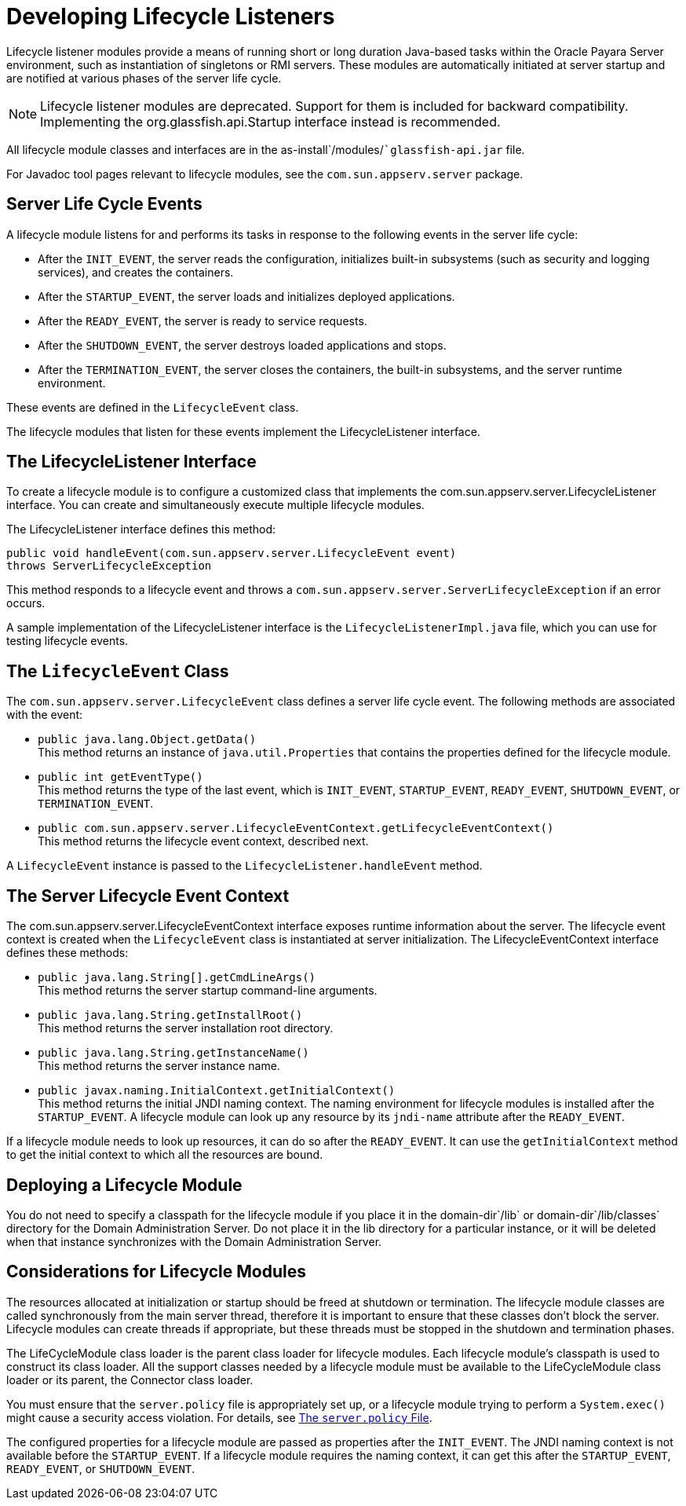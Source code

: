 [[developing-lifecycle-listeners]]
= Developing Lifecycle Listeners

Lifecycle listener modules provide a means of running short or long duration Java-based tasks within the Oracle Payara Server environment, such as instantiation of singletons or RMI servers.
These modules are automatically initiated at server startup and are notified at various phases of the server life cycle.

NOTE: Lifecycle listener modules are deprecated. Support for them is included for backward compatibility. Implementing the org.glassfish.api.Startup interface instead is recommended.

All lifecycle module classes and interfaces are in the as-install`/modules/``glassfish-api.jar` file.

For Javadoc tool pages relevant to lifecycle modules, see the `com.sun.appserv.server` package.

[[server-life-cycle-events]]
== Server Life Cycle Events

A lifecycle module listens for and performs its tasks in response to the following events in the server life cycle:

* After the `INIT_EVENT`, the server reads the configuration, initializes built-in subsystems (such as security and logging services), and creates the containers.
* After the `STARTUP_EVENT`, the server loads and initializes deployed applications.
* After the `READY_EVENT`, the server is ready to service requests.
* After the `SHUTDOWN_EVENT`, the server destroys loaded applications and stops.
* After the `TERMINATION_EVENT`, the server closes the containers, the built-in subsystems, and the server runtime environment.

These events are defined in the `LifecycleEvent` class.

The lifecycle modules that listen for these events implement the LifecycleListener interface.

[[the-lifecyclelistener-interface]]
== The LifecycleListener Interface

To create a lifecycle module is to configure a customized class that implements the com.sun.appserv.server.LifecycleListener interface. You can create and simultaneously execute multiple lifecycle modules.

The LifecycleListener interface defines this method:

[source,java]
----
public void handleEvent(com.sun.appserv.server.LifecycleEvent event) 
throws ServerLifecycleException
----

This method responds to a lifecycle event and throws a `com.sun.appserv.server.ServerLifecycleException` if an error occurs.

A sample implementation of the LifecycleListener interface is the `LifecycleListenerImpl.java` file, which you can use for testing lifecycle events.

[[the-lifecycleevent-class]]
== The `LifecycleEvent` Class

The `com.sun.appserv.server.LifecycleEvent` class defines a server life cycle event. The following methods are associated with the event:

* `public java.lang.Object.getData()` +
This method returns an instance of `java.util.Properties` that contains the properties defined for the lifecycle module.
* `public int getEventType()` +
This method returns the type of the last event, which is `INIT_EVENT`, `STARTUP_EVENT`, `READY_EVENT`, `SHUTDOWN_EVENT`, or `TERMINATION_EVENT`.
* `public com.sun.appserv.server.LifecycleEventContext.getLifecycleEventContext()` +
This method returns the lifecycle event context, described next.

A `LifecycleEvent` instance is passed to the `LifecycleListener.handleEvent` method.

[[the-server-lifecycle-event-context]]
== The Server Lifecycle Event Context

The com.sun.appserv.server.LifecycleEventContext interface exposes runtime information about the server.
The lifecycle event context is created when the `LifecycleEvent` class is instantiated at server initialization. The LifecycleEventContext interface defines these methods:

* `public java.lang.String[].getCmdLineArgs()` +
This method returns the server startup command-line arguments.
* `public java.lang.String.getInstallRoot()` +
This method returns the server installation root directory.
* `public java.lang.String.getInstanceName()` +
This method returns the server instance name.
* `public javax.naming.InitialContext.getInitialContext()` +
This method returns the initial JNDI naming context. The naming environment for lifecycle modules is installed after the `STARTUP_EVENT`. A lifecycle module can look up any resource by its `jndi-name` attribute after the `READY_EVENT`.

If a lifecycle module needs to look up resources, it can do so after the `READY_EVENT`. It can use the `getInitialContext` method to get the initial context to which all the resources are bound.

[[deploying-a-lifecycle-module]]
== Deploying a Lifecycle Module

You do not need to specify a classpath for the lifecycle module if you place it in the domain-dir`/lib` or domain-dir`/lib/classes` directory for the Domain Administration Server.
Do not place it in the lib directory for a particular instance, or it will be deleted when that instance synchronizes with the Domain Administration Server.

[[considerations-for-lifecycle-modules]]
== Considerations for Lifecycle Modules

The resources allocated at initialization or startup should be freed at shutdown or termination.
The lifecycle module classes are called synchronously from the main server thread, therefore it is important to ensure that these classes don't block the server.
Lifecycle modules can create threads if appropriate, but these threads must be stopped in the shutdown and termination phases.

The LifeCycleModule class loader is the parent class loader for lifecycle modules. Each lifecycle module's classpath is used to construct its class loader.
All the support classes needed by a lifecycle module must be available to the LifeCycleModule class loader or its parent, the Connector class loader.

You must ensure that the `server.policy` file is appropriately set up, or a lifecycle module trying to perform a `System.exec()` might cause a security access violation. For details, see xref:application-development-guide:securing-apps.adoc#the-server.policy-file[The `server.policy` File].

The configured properties for a lifecycle module are passed as properties after the `INIT_EVENT`. The JNDI naming context is not available before the `STARTUP_EVENT`.
If a lifecycle module requires the naming context, it can get this after the `STARTUP_EVENT`, `READY_EVENT`, or `SHUTDOWN_EVENT`.


